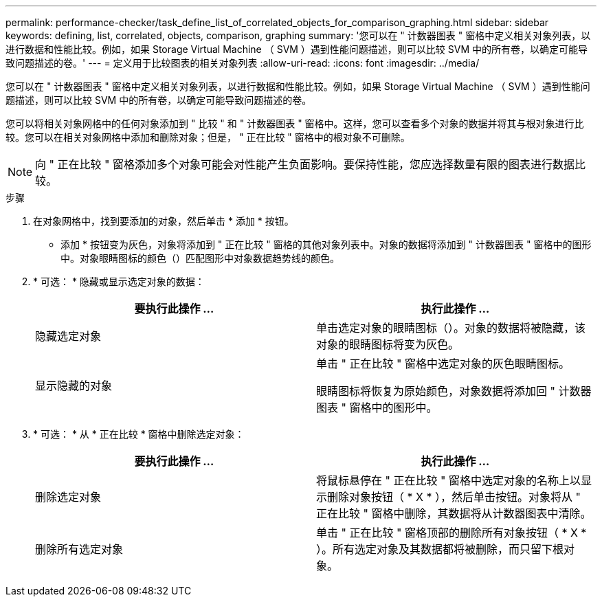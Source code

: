 ---
permalink: performance-checker/task_define_list_of_correlated_objects_for_comparison_graphing.html 
sidebar: sidebar 
keywords: defining, list, correlated, objects, comparison, graphing 
summary: '您可以在 " 计数器图表 " 窗格中定义相关对象列表，以进行数据和性能比较。例如，如果 Storage Virtual Machine （ SVM ）遇到性能问题描述，则可以比较 SVM 中的所有卷，以确定可能导致问题描述的卷。' 
---
= 定义用于比较图表的相关对象列表
:allow-uri-read: 
:icons: font
:imagesdir: ../media/


[role="lead"]
您可以在 " 计数器图表 " 窗格中定义相关对象列表，以进行数据和性能比较。例如，如果 Storage Virtual Machine （ SVM ）遇到性能问题描述，则可以比较 SVM 中的所有卷，以确定可能导致问题描述的卷。

您可以将相关对象网格中的任何对象添加到 " 比较 " 和 " 计数器图表 " 窗格中。这样，您可以查看多个对象的数据并将其与根对象进行比较。您可以在相关对象网格中添加和删除对象；但是， " 正在比较 " 窗格中的根对象不可删除。

[NOTE]
====
向 " 正在比较 " 窗格添加多个对象可能会对性能产生负面影响。要保持性能，您应选择数量有限的图表进行数据比较。

====
.步骤
. 在对象网格中，找到要添加的对象，然后单击 * 添加 * 按钮。
+
* 添加 * 按钮变为灰色，对象将添加到 " 正在比较 " 窗格的其他对象列表中。对象的数据将添加到 " 计数器图表 " 窗格中的图形中。对象眼睛图标的颜色（image:../media/eye_icon.gif[""]）匹配图形中对象数据趋势线的颜色。

. * 可选： * 隐藏或显示选定对象的数据：
+
|===
| 要执行此操作 ... | 执行此操作 ... 


 a| 
隐藏选定对象
 a| 
单击选定对象的眼睛图标（image:../media/eye_icon.gif[""]）。对象的数据将被隐藏，该对象的眼睛图标将变为灰色。



 a| 
显示隐藏的对象
 a| 
单击 " 正在比较 " 窗格中选定对象的灰色眼睛图标。

眼睛图标将恢复为原始颜色，对象数据将添加回 " 计数器图表 " 窗格中的图形中。

|===
. * 可选： * 从 * 正在比较 * 窗格中删除选定对象：
+
|===
| 要执行此操作 ... | 执行此操作 ... 


 a| 
删除选定对象
 a| 
将鼠标悬停在 " 正在比较 " 窗格中选定对象的名称上以显示删除对象按钮（ * X * ），然后单击按钮。对象将从 " 正在比较 " 窗格中删除，其数据将从计数器图表中清除。



 a| 
删除所有选定对象
 a| 
单击 " 正在比较 " 窗格顶部的删除所有对象按钮（ * X * ）。所有选定对象及其数据都将被删除，而只留下根对象。

|===

